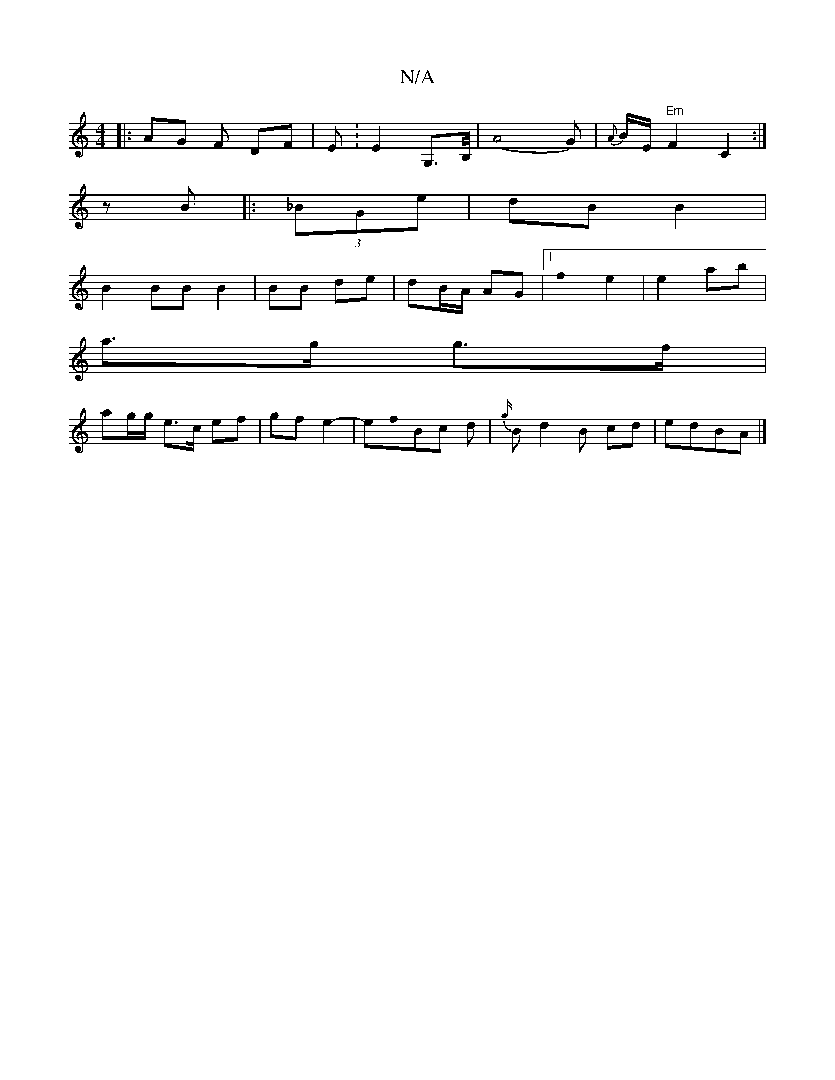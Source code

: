 X:1
T:N/A
M:4/4
R:N/A
K:Cmajor
|: AG F DF | E: E2- G,>B,/ |(A4 G)|{A}B/2E/2 "Em" F2 C2:|
zB|: (3_BGe|dB B2 |
B2 BB B2 | BB de | dB/A/ AG |1 f2 e2 | e2 ab |
a>g g>f |
ag/g/ e>c ef|gf e2-|efBc d|{g/}B d2B cd|edBA |]

|:G|:"G"fgfe "G"